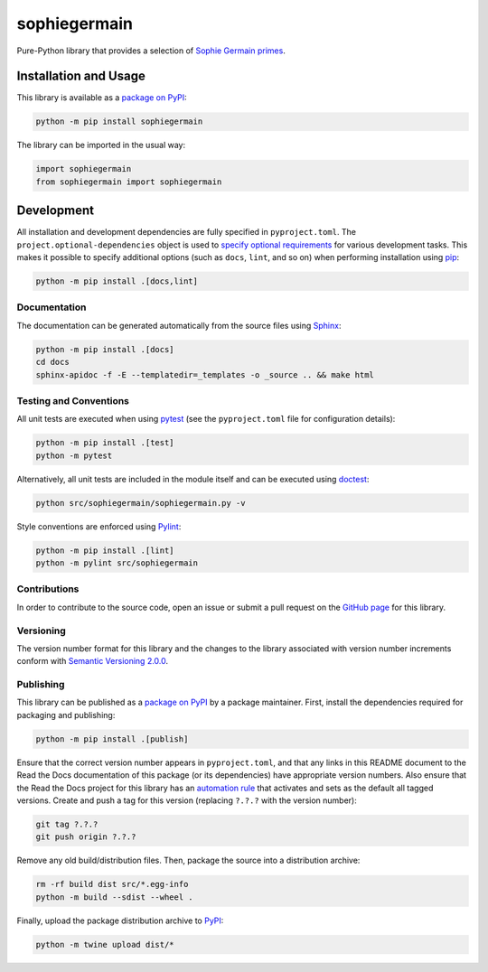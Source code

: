 =============
sophiegermain
=============

Pure-Python library that provides a selection of `Sophie Germain primes <https://en.wikipedia.org/wiki/Safe_and_Sophie_Germain_primes>`__.

|pypi|

.. |pypi| image:: https://badge.fury.io/py/sophiegermain.svg
   :target: https://badge.fury.io/py/sophiegermain
   :alt: PyPI version and link.

.. |readthedocs| image:: https://readthedocs.org/projects/sophiegermain/badge/?version=latest
   :target: https://sophiegermain.readthedocs.io/en/latest/?badge=latest
   :alt: Read the Docs documentation status.

Installation and Usage
----------------------
This library is available as a `package on PyPI <https://pypi.org/project/sophiegermain>`__:

.. code-block:: bash

    python -m pip install sophiegermain

The library can be imported in the usual way:

.. code-block:: python

    import sophiegermain
    from sophiegermain import sophiegermain

Development
-----------
All installation and development dependencies are fully specified in ``pyproject.toml``. The ``project.optional-dependencies`` object is used to `specify optional requirements <https://peps.python.org/pep-0621>`__ for various development tasks. This makes it possible to specify additional options (such as ``docs``, ``lint``, and so on) when performing installation using `pip <https://pypi.org/project/pip>`__:

.. code-block:: bash

    python -m pip install .[docs,lint]

Documentation
^^^^^^^^^^^^^
The documentation can be generated automatically from the source files using `Sphinx <https://www.sphinx-doc.org>`__:

.. code-block:: bash

    python -m pip install .[docs]
    cd docs
    sphinx-apidoc -f -E --templatedir=_templates -o _source .. && make html

Testing and Conventions
^^^^^^^^^^^^^^^^^^^^^^^
All unit tests are executed when using `pytest <https://docs.pytest.org>`__ (see the ``pyproject.toml`` file for configuration details):

.. code-block:: bash

    python -m pip install .[test]
    python -m pytest

Alternatively, all unit tests are included in the module itself and can be executed using `doctest <https://docs.python.org/3/library/doctest.html>`__:

.. code-block:: bash

    python src/sophiegermain/sophiegermain.py -v

Style conventions are enforced using `Pylint <https://pylint.readthedocs.io>`__:

.. code-block:: bash

    python -m pip install .[lint]
    python -m pylint src/sophiegermain

Contributions
^^^^^^^^^^^^^
In order to contribute to the source code, open an issue or submit a pull request on the `GitHub page <https://github.com/lapets/sophiegermain>`__ for this library.

Versioning
^^^^^^^^^^
The version number format for this library and the changes to the library associated with version number increments conform with `Semantic Versioning 2.0.0 <https://semver.org/#semantic-versioning-200>`__.

Publishing
^^^^^^^^^^
This library can be published as a `package on PyPI <https://pypi.org/project/sophiegermain>`__ by a package maintainer. First, install the dependencies required for packaging and publishing:

.. code-block:: bash

    python -m pip install .[publish]

Ensure that the correct version number appears in ``pyproject.toml``, and that any links in this README document to the Read the Docs documentation of this package (or its dependencies) have appropriate version numbers. Also ensure that the Read the Docs project for this library has an `automation rule <https://docs.readthedocs.io/en/stable/automation-rules.html>`__ that activates and sets as the default all tagged versions. Create and push a tag for this version (replacing ``?.?.?`` with the version number):

.. code-block:: bash

    git tag ?.?.?
    git push origin ?.?.?

Remove any old build/distribution files. Then, package the source into a distribution archive:

.. code-block:: bash

    rm -rf build dist src/*.egg-info
    python -m build --sdist --wheel .

Finally, upload the package distribution archive to `PyPI <https://pypi.org>`__:

.. code-block:: bash

    python -m twine upload dist/*
